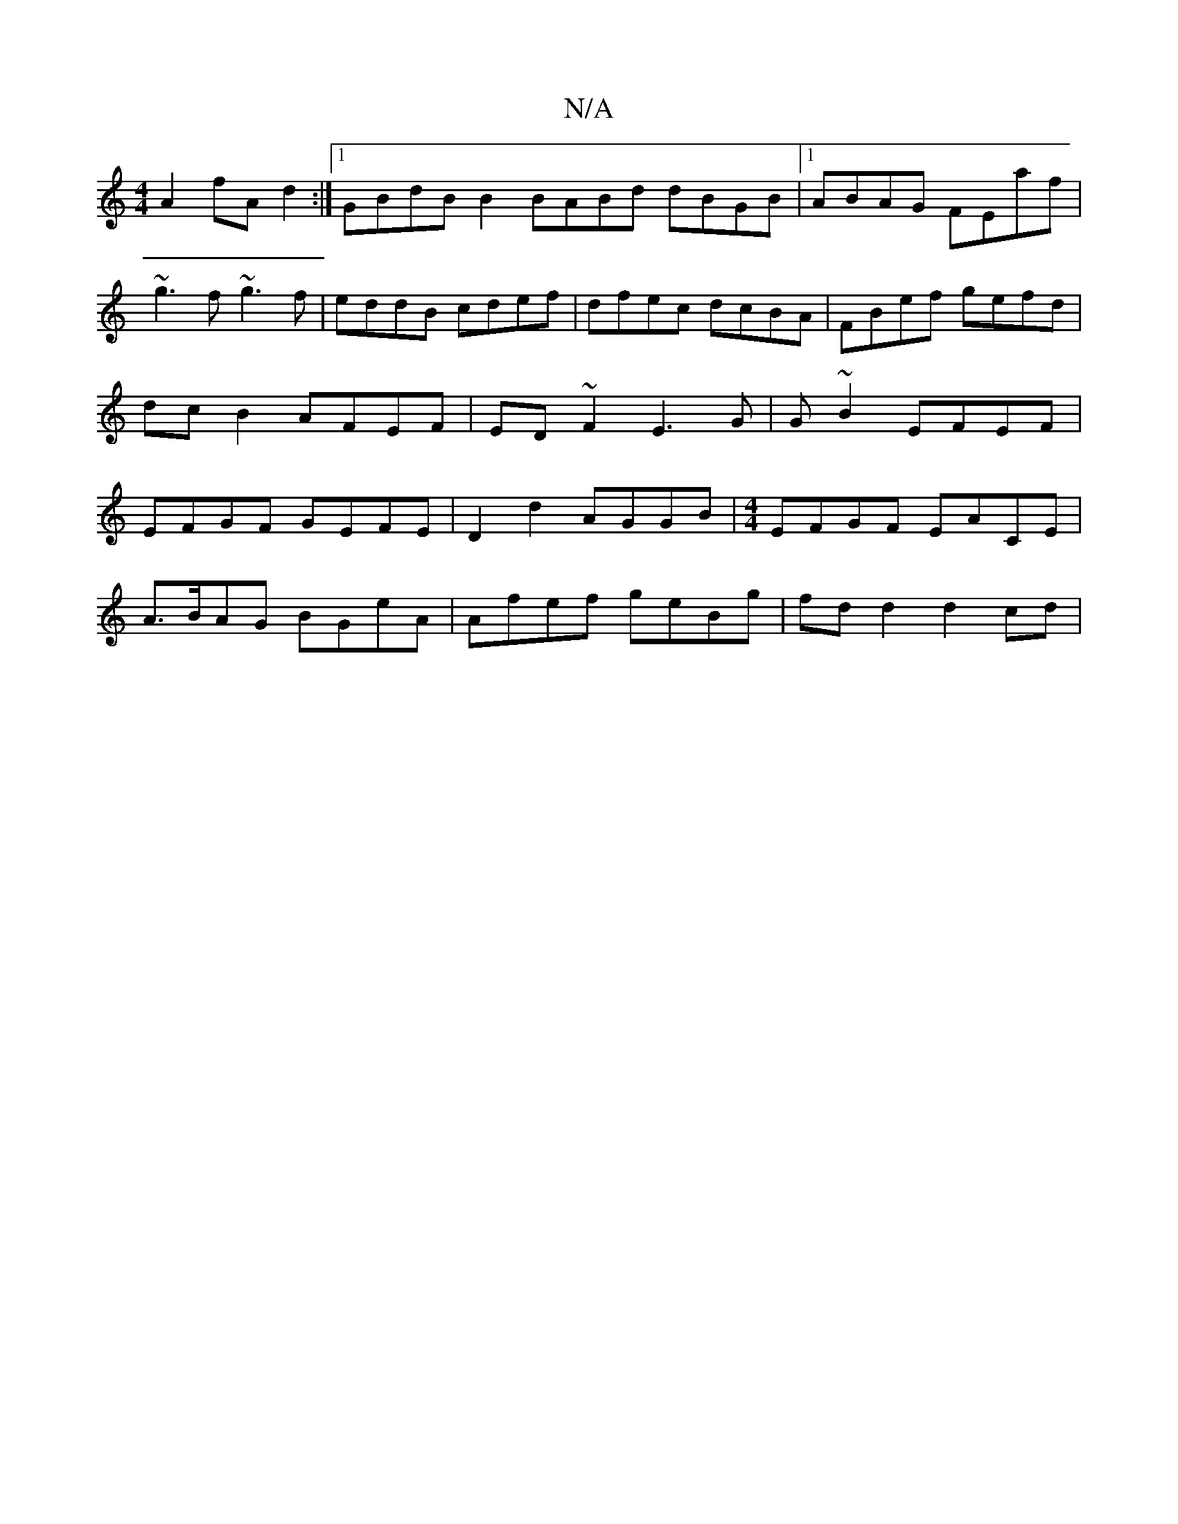 X:1
T:N/A
M:4/4
R:N/A
K:Cmajor
A2 fAd2 :|1 GBdB B2 BABd dBGB|1 ABAG FEaf|~g3f ~g3f|eddB cdef|dfec dcBA|FBef gefd|dc B2 AFEF|ED~F2 E3 G | G~B2 EFEF | EFGF GEFE | D2 d2 AGGB |[M:4/4]EFGF EACE |
A>BAG BGeA | Afef geBg | fd d2 d2 cd | 